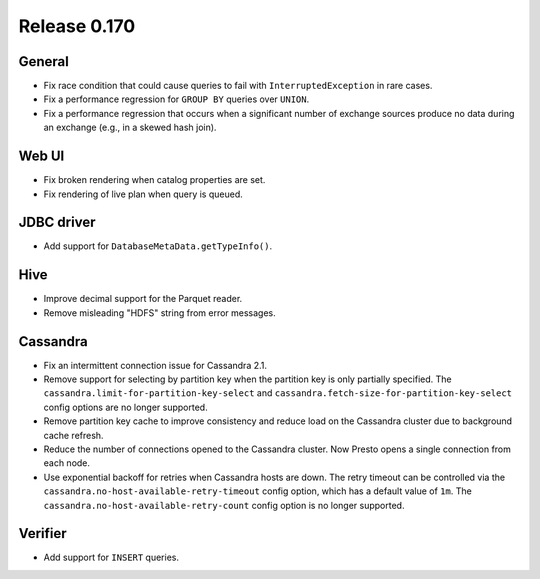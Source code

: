 =============
Release 0.170
=============

General
-------

* Fix race condition that could cause queries to fail with ``InterruptedException`` in rare cases.
* Fix a performance regression for ``GROUP BY`` queries over ``UNION``.
* Fix a performance regression that occurs when a significant number of exchange
  sources produce no data during an exchange (e.g., in a skewed hash join).

Web UI
------

* Fix broken rendering when catalog properties are set.
* Fix rendering of live plan when query is queued.

JDBC driver
-----------

* Add support for ``DatabaseMetaData.getTypeInfo()``.

Hive
----

* Improve decimal support for the Parquet reader.
* Remove misleading "HDFS" string from error messages.

Cassandra
---------

* Fix an intermittent connection issue for Cassandra 2.1.
* Remove support for selecting by partition key when the partition key is only partially specified.
  The ``cassandra.limit-for-partition-key-select`` and ``cassandra.fetch-size-for-partition-key-select``
  config options are no longer supported.
* Remove partition key cache to improve consistency and reduce load on the Cassandra cluster due to background cache refresh.
* Reduce the number of connections opened to the Cassandra cluster. Now Presto opens a single connection from each node.
* Use exponential backoff for retries when Cassandra hosts are down. The retry timeout can be controlled via the
  ``cassandra.no-host-available-retry-timeout`` config option, which has a default value of ``1m``.
  The ``cassandra.no-host-available-retry-count`` config option is no longer supported.

Verifier
--------

* Add support for ``INSERT`` queries.
